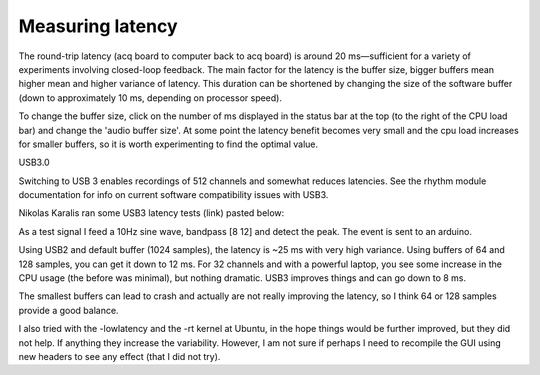 .. _measuringlatency:
.. role:: raw-html-m2r(raw)
   :format: html

Measuring latency
=================================================

The round-trip latency (acq board to computer back to acq board) is around 20 ms—sufficient for a variety of experiments involving closed-loop feedback.
The main factor for the latency is the buffer size, bigger buffers mean higher mean and higher variance of latency.
This duration can be shortened by changing the size of the software buffer (down to approximately 10 ms, depending on processor speed).

To change the buffer size, click on the number of ms displayed in the status bar at the top (to the right of the CPU load bar) and change the 'audio buffer size'. At some point the latency benefit becomes very small and the cpu load increases for smaller buffers, so it is worth experimenting to find the optimal value.

USB3.0

Switching to USB 3 enables recordings of 512 channels and somewhat reduces latencies. See the rhythm module documentation for info on current software compatibility issues with USB3.

Nikolas Karalis ran some USB3 latency tests (link) pasted below:

As a test signal I feed a 10Hz sine wave, bandpass [8 12] and detect the peak. The event is sent to an arduino.

Using USB2 and default buffer (1024 samples), the latency is ~25 ms with very high variance.
Using buffers of 64 and 128 samples, you can get it down to 12 ms. For 32 channels and with a powerful laptop, you see some increase in the CPU usage (the before was minimal), but nothing dramatic.
USB3 improves things and can go down to 8 ms.

The smallest buffers can lead to crash and actually are not really improving the latency, so I think 64 or 128 samples provide a good balance.

I also tried with the -lowlatency and the -rt kernel at Ubuntu, in the hope things would be further improved, but they did not help. If anything they increase the variability.
However, I am not sure if perhaps I need to recompile the GUI using new headers to see any effect (that I did not try).

